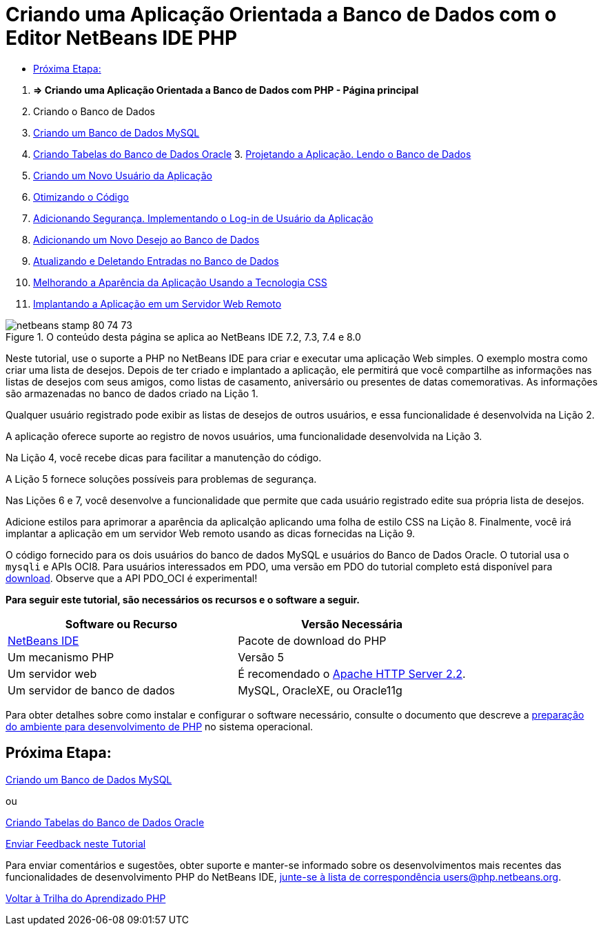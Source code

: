 // 
//     Licensed to the Apache Software Foundation (ASF) under one
//     or more contributor license agreements.  See the NOTICE file
//     distributed with this work for additional information
//     regarding copyright ownership.  The ASF licenses this file
//     to you under the Apache License, Version 2.0 (the
//     "License"); you may not use this file except in compliance
//     with the License.  You may obtain a copy of the License at
// 
//       http://www.apache.org/licenses/LICENSE-2.0
// 
//     Unless required by applicable law or agreed to in writing,
//     software distributed under the License is distributed on an
//     "AS IS" BASIS, WITHOUT WARRANTIES OR CONDITIONS OF ANY
//     KIND, either express or implied.  See the License for the
//     specific language governing permissions and limitations
//     under the License.
//

= Criando uma Aplicação Orientada a Banco de Dados com o Editor NetBeans IDE PHP
:jbake-type: tutorial
:jbake-tags: tutorials
:jbake-status: published
:toc: left
:toc-title:
:description: Criando uma Aplicação Orientada a Banco de Dados com o Editor NetBeans IDE PHP - Apache NetBeans



1. *=> Criando uma Aplicação Orientada a Banco de Dados com PHP - Página principal*

2. Criando o Banco de Dados

1. link:wish-list-lesson1.html[+Criando um Banco de Dados MySQL+]
2. link:wish-list-oracle-lesson1.html[+Criando Tabelas do Banco de Dados Oracle+]
3. 
link:wish-list-lesson2.html[+Projetando a Aplicação. Lendo o Banco de Dados+]

4. link:wish-list-lesson3.html[+Criando um Novo Usuário da Aplicação+]
5. link:wish-list-lesson4.html[+Otimizando o Código+]
6. link:wish-list-lesson5.html[+Adicionando Segurança. Implementando o Log-in de Usuário da Aplicação+]
7. link:wish-list-lesson6.html[+Adicionando um Novo Desejo ao Banco de Dados+]
8. link:wish-list-lesson7.html[+Atualizando e Deletando Entradas no Banco de Dados+]
9. link:wish-list-lesson8.html[+Melhorando a Aparência da Aplicação Usando a Tecnologia CSS+]
10. link:wish-list-lesson9.html[+Implantando a Aplicação em um Servidor Web Remoto+]

image::images/netbeans-stamp-80-74-73.png[title="O conteúdo desta página se aplica ao NetBeans IDE 7.2, 7.3, 7.4 e 8.0"]

Neste tutorial, use o suporte a PHP no NetBeans IDE para criar e executar uma aplicação Web simples. O exemplo mostra como criar uma lista de desejos. Depois de ter criado e implantado a aplicação, ele permitirá que você compartilhe as informações nas listas de desejos com seus amigos, como listas de casamento, aniversário ou presentes de datas comemorativas. As informações são armazenadas no banco de dados criado na Lição 1.

Qualquer usuário registrado pode exibir as listas de desejos de outros usuários, e essa funcionalidade é desenvolvida na Lição 2.

A aplicação oferece suporte ao registro de novos usuários, uma funcionalidade desenvolvida na Lição 3.

Na Lição 4, você recebe dicas para facilitar a manutenção do código.

A Lição 5 fornece soluções possíveis para problemas de segurança.

Nas Lições 6 e 7, você desenvolve a funcionalidade que permite que cada usuário registrado edite sua própria lista de desejos.

Adicione estilos para aprimorar a aparência da aplicalção aplicando uma folha de estilo CSS na Lição 8. Finalmente, você irá implantar a aplicação em um servidor Web remoto usando as dicas fornecidas na Lição 9.

O código fornecido para os dois usuários do banco de dados MySQL e usuários do Banco de Dados Oracle. O tutorial usa o  ``mysqli`` e APIs OCI8. Para usuários interessados em PDO, uma versão em PDO do tutorial completo está disponível para link:https://netbeans.org/projects/www/downloads/download/php/wishlist-pdo.zip[+download+]. Observe que a API PDO_OCI é experimental!


*Para seguir este tutorial, são necessários os recursos e o software a seguir.*

|===
|Software ou Recurso |Versão Necessária 

|link:https://netbeans.org/downloads/index.html[+NetBeans IDE+] |Pacote de download do PHP 

|Um mecanismo PHP |Versão 5 

|Um servidor web |É recomendado o link:http://httpd.apache.org/download.cgi[+Apache HTTP Server 2.2+].
 

|Um servidor de banco de dados |MySQL, OracleXE, ou Oracle11g 
|===

Para obter detalhes sobre como instalar e configurar o software necessário, consulte o documento que descreve a link:../../trails/php.html#configuration[+preparação do ambiente para desenvolvimento de PHP+] no sistema operacional.


== Próxima Etapa:

link:wish-list-lesson1.html[+Criando um Banco de Dados MySQL+]

ou

link:wish-list-oracle-lesson1.html[+Criando Tabelas do Banco de Dados Oracle+]


link:/about/contact_form.html?to=3&subject=Feedback:%20PHP%20Wish%20List%20CRUD%20Main[+Enviar Feedback neste Tutorial+]


Para enviar comentários e sugestões, obter suporte e manter-se informado sobre os desenvolvimentos mais recentes das funcionalidades de desenvolvimento PHP do NetBeans IDE, link:../../../community/lists/top.html[+junte-se à lista de correspondência users@php.netbeans.org+].

link:../../trails/php.html[+Voltar à Trilha do Aprendizado PHP+]

